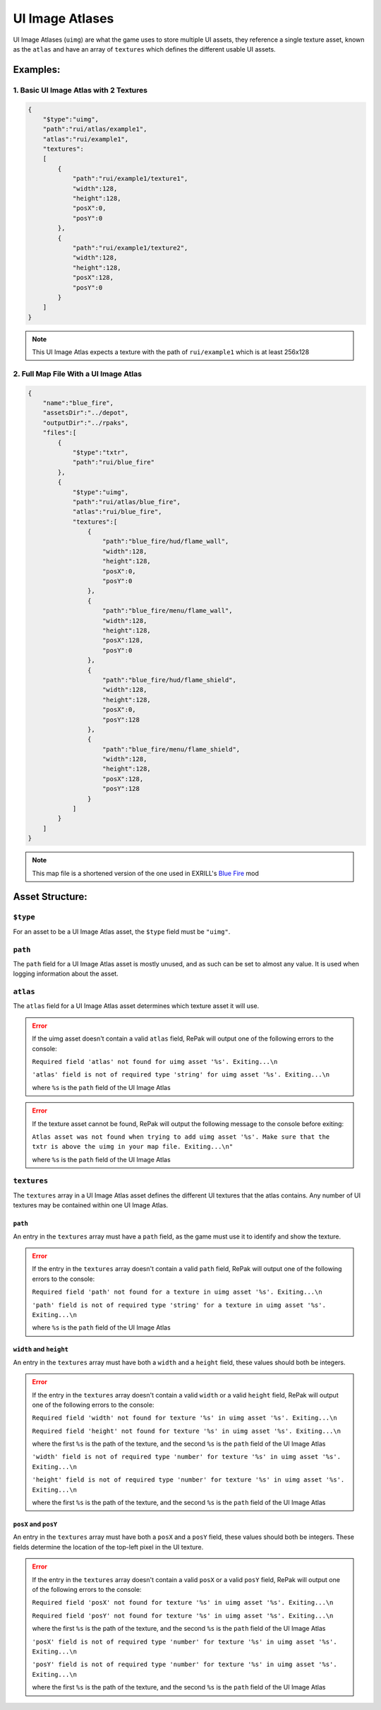 UI Image Atlases
^^^^^^^^^^^^^^^^

UI Image Atlases (``uimg``) are what the game uses to store multiple UI assets, 
they reference a single texture asset, known as the ``atlas`` and have an array of ``textures`` which defines the different usable UI assets.

Examples:
=========

1. Basic UI Image Atlas with 2 Textures
---------------------------------------

.. code-block:: json

    {
        "$type":"uimg",
        "path":"rui/atlas/example1",
        "atlas":"rui/example1",
        "textures":
        [
            {
                "path":"rui/example1/texture1",
                "width":128,
                "height":128,
                "posX":0,
                "posY":0
            },
            {
                "path":"rui/example1/texture2",
                "width":128,
                "height":128,
                "posX":128,
                "posY":0
            }
        ]
    }

.. note::
    This UI Image Atlas expects a texture with the path of ``rui/example1`` which is at least 256x128

2. Full Map File With a UI Image Atlas
---------------------------------------

.. code-block:: json

    {
        "name":"blue_fire",
        "assetsDir":"../depot",
        "outputDir":"../rpaks",
        "files":[
            {
                "$type":"txtr",
                "path":"rui/blue_fire"
            },
            {
                "$type":"uimg",
                "path":"rui/atlas/blue_fire",
                "atlas":"rui/blue_fire",
                "textures":[
                    {
                        "path":"blue_fire/hud/flame_wall",
                        "width":128,
                        "height":128,
                        "posX":0,
                        "posY":0
                    },
                    {
                        "path":"blue_fire/menu/flame_wall",
                        "width":128,
                        "height":128,
                        "posX":128,
                        "posY":0
                    },
                    {
                        "path":"blue_fire/hud/flame_shield",
                        "width":128,
                        "height":128,
                        "posX":0,
                        "posY":128
                    },
                    {
                        "path":"blue_fire/menu/flame_shield",
                        "width":128,
                        "height":128,
                        "posX":128,
                        "posY":128
                    }
                ]
            }
        ]
    }

.. note::
    This map file is a shortened version of the one used in EXRILL's `Blue Fire <https://northstar.thunderstore.io/package/EXRILL/Exrills_BlueFire_mod_Beta/>`_ mod

Asset Structure:
================

``$type``
---------

For an asset to be a UI Image Atlas asset, the ``$type`` field must be ``"uimg"``.

``path``
--------

The ``path`` field for a UI Image Atlas asset is mostly unused, and as such can be set to almost any value. 
It is used when logging information about the asset.

``atlas``
---------

The ``atlas`` field for a UI Image Atlas asset determines which texture asset it will use.

.. error::
    If the uimg asset doesn't contain a valid ``atlas`` field, RePak will output one of the following errors to the console:

    ``Required field 'atlas' not found for uimg asset '%s'. Exiting...\n``

    ``'atlas' field is not of required type 'string' for uimg asset '%s'. Exiting...\n``
    
    where ``%s`` is the ``path`` field of the UI Image Atlas

.. error:: 
    If the texture asset cannot be found, RePak will output the following message to the console before exiting:

    ``Atlas asset was not found when trying to add uimg asset '%s'. Make sure that the txtr is above the uimg in your map file. Exiting...\n"``

    where ``%s`` is the ``path`` field of the UI Image Atlas

``textures``
------------

The ``textures`` array in a UI Image Atlas asset defines the different UI textures that the atlas contains.
Any number of UI textures may be contained within one UI Image Atlas.

``path``
********

An entry in the ``textures`` array must have a ``path`` field, as the game must use it to identify and show the texture.

.. error::
    If the entry in the ``textures`` array doesn't contain a valid ``path`` field, RePak will output one of the following errors to the console:

    ``Required field 'path' not found for a texture in uimg asset '%s'. Exiting...\n``

    ``'path' field is not of required type 'string' for a texture in uimg asset '%s'. Exiting...\n``

    where ``%s`` is the ``path`` field of the UI Image Atlas

``width`` and ``height``
************************

An entry in the ``textures`` array must have both a ``width`` and a ``height`` field, these values should both be integers.

.. error::
    If the entry in the ``textures`` array doesn't contain a valid ``width`` or a valid ``height`` field, RePak will output one of the following errors to the console:

    ``Required field 'width' not found for texture '%s' in uimg asset '%s'. Exiting...\n``

    ``Required field 'height' not found for texture '%s' in uimg asset '%s'. Exiting...\n``

    where the first ``%s`` is the path of the texture, and the second ``%s`` is the ``path`` field of the UI Image Atlas

    ``'width' field is not of required type 'number' for texture '%s' in uimg asset '%s'. Exiting...\n``

    ``'height' field is not of required type 'number' for texture '%s' in uimg asset '%s'. Exiting...\n``

    where the first ``%s`` is the path of the texture, and the second ``%s`` is the ``path`` field of the UI Image Atlas

``posX`` and ``posY``
*********************

An entry in the ``textures`` array must have both a ``posX`` and a ``posY`` field, these values should both be integers.
These fields determine the location of the top-left pixel in the UI texture.

.. error::
    If the entry in the ``textures`` array doesn't contain a valid ``posX`` or a valid ``posY`` field, RePak will output one of the following errors to the console:

    ``Required field 'posX' not found for texture '%s' in uimg asset '%s'. Exiting...\n``

    ``Required field 'posY' not found for texture '%s' in uimg asset '%s'. Exiting...\n``

    where the first ``%s`` is the path of the texture, and the second ``%s`` is the ``path`` field of the UI Image Atlas

    ``'posX' field is not of required type 'number' for texture '%s' in uimg asset '%s'. Exiting...\n``

    ``'posY' field is not of required type 'number' for texture '%s' in uimg asset '%s'. Exiting...\n``

    where the first ``%s`` is the path of the texture, and the second ``%s`` is the ``path`` field of the UI Image Atlas

